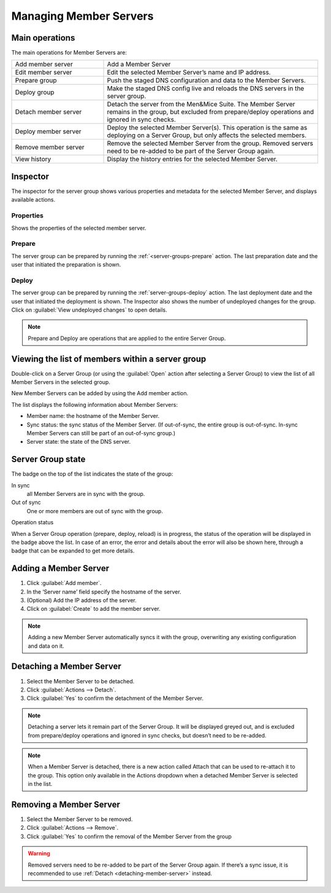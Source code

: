 .. _managing-server-group-members:

Managing Member Servers
***********************

Main operations
===============

The main operations for Member Servers are:

.. csv-table::
  :widths: 30, 70

  "Add member server", "Add a Member Server"
  "Edit member server", "Edit the selected Member Server’s name and IP address."
  "Prepare group", "Push the staged DNS configuration and data to the Member Servers."
  "Deploy group", "Make the staged DNS config live and reloads the DNS servers in the server group."
  "Detach member server", "Detach the server from the Men&Mice Suite. The Member Server remains in the group, but excluded from prepare/deploy operations and ignored in sync checks."
  "Deploy member server", "Deploy the selected Member Server(s). This operation is the same as deploying on a Server Group, but only affects the selected members."
  "Remove member server", "Remove the selected Member Server from the group. Removed servers need to be re-added to be part of the Server Group again."
  "View history", "Display the history entries for the selected Member Server."

Inspector
=========

The inspector for the server group shows various properties and metadata for the selected Member Server, and displays available actions.

Properties
----------

Shows the properties of the selected member server.

Prepare
-------

The server group can be prepared by running the :ref:`<server-groups-prepare` action. The last preparation date and the user that initiated the preparation is shown.

Deploy
------

The server group can be prepared by running the :ref:`server-groups-deploy` action. The last deployment date and the user that initiated the deployment is shown.
The Inspector also shows the number of undeployed changes for the group. Click on :guilabel:`View undeployed changes` to open details.

.. note::
  Prepare and Deploy are operations that are applied to the entire Server Group.

  .. sidebar::

    .. figure:: ../../images/member-server-inspector.png

    The Inspector panel for the Member Server

Viewing the list of members within a server group
=================================================

Double-click on a Server Group (or using the :guilabel:`Open` action after selecting a Server Group) to view the list of all Member Servers in the selected group.

New Member Servers can be added by using the Add member action.

.. image:: ../../images/server-group-members.png
  :width: 90%
  :align: center

The list displays the following information about Member Servers:

* Member name: the hostname of the Member Server.
* Sync status: the sync status of the Member Server. (If out-of-sync, the entire group is out-of-sync. In-sync Member Servers can still be part of an out-of-sync group.)
* Server state: the state of the DNS server.

Server Group state
==================

.. image:: ../../images/server-group-in-sync.png
  :width: 90%
  :align: center

The badge on the top of the list indicates the state of the group:

In sync
  all Member Servers are in sync with the group.

Out of sync
  One or more members are out of sync with the group.

Operation status

.. image:: ../../images/server-group-op-status.png
  :width: 90%
  :align: center

When a Server Group operation (prepare, deploy, reload) is in progress, the status of the operation will be displayed in the badge above the list.
In case of an error, the error and details about the error will also be shown here, through a badge that can be expanded to get more details.

Adding a Member Server
======================

1. Click :guilabel:`Add member`.

2. In the ‘Server name’ field specify the hostname of the server.

3. (Optional) Add the IP address of the server.

4. Click on :guilabel:`Create` to add the member server.

.. note::
  Adding a new Member Server automatically syncs it with the group, overwriting any existing configuration and data on it.

.. _detach-member-server:

Detaching a Member Server
=========================

1. Select the Member Server to be detached.

2. Click :guilabel:`Actions --> Detach`.

3. Click :guilabel:`Yes` to confirm the detachment of the Member Server.

.. note::
  Detaching a server lets it remain part of the Server Group. It will be displayed greyed out, and is excluded from prepare/deploy operations and ignored in sync checks, but doesn’t need to be re-added.

.. note::
  When a Member Server is detached, there is a new action called Attach that can be used to re-attach it to the group.
  This option only available in the Actions dropdown when a detached Member Server is selected in the list.

Removing a Member Server
========================

1. Select the Member Server to be removed.

2. Click :guilabel:`Actions --> Remove`.

3. Click :guilabel:`Yes` to confirm the removal of the Member Server from the group

.. warning::
  Removed servers need to be re-added to be part of the Server Group again. If there’s a sync issue, it is recommended to use :ref:`Detach <detaching-member-server>` instead.
